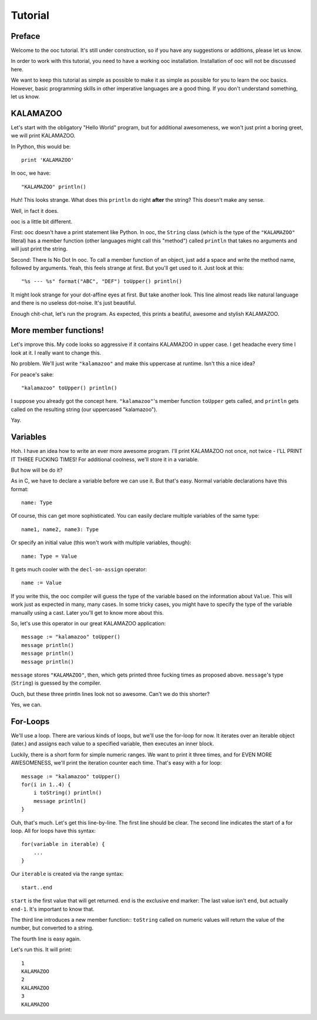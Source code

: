 Tutorial
========

Preface
-------

Welcome to the ooc tutorial. It's still under construction, so if you have any suggestions or additions, please let us know.

In order to work with this tutorial, you need to have a working ooc installation. Installation of ooc will not be discussed here.

We want to keep this tutorial as simple as possible to make it as simple as possible for you to learn the ooc basics. However, basic programming skills in other imperative languages are a good thing. If you don't understand something, let us know.

KALAMAZOO
---------

Let's start with the obligatory "Hello World" program, but for additional awesomeness, we won't just print a boring greet, we will print KALAMAZOO.

In Python, this would be::

    print 'KALAMAZOO'

In ooc, we have::

    "KALAMAZOO" println()

Huh! This looks strange. What does this ``println`` do right **after** the string? This doesn't make any sense.

Well, in fact it does.

ooc is a little bit different. 

First: ooc doesn't have a print statement like Python. In ooc, the ``String`` class (which is the type of the ``"KALAMAZOO"`` literal) has a member function (other languages might call this "method") called ``println`` that takes no arguments and will just print the string.

Second: There Is No Dot In ooc. To call a member function of an object, just add a space and write the method name, followed by arguments. Yeah, this feels strange at first. But you'll get used to it. Just look at this::

    "%s --- %s" format("ABC", "DEF") toUpper() println()

It might look strange for your dot-affine eyes at first. But take another look. This line almost reads like natural language and there is no useless dot-noise.
It's just beautiful.

Enough chit-chat, let's run the program. As expected, this prints a beatiful, awesome and stylish KALAMAZOO.

More member functions!
----------------------

Let's improve this. My code looks so aggressive if it contains KALAMAZOO in upper case. I get headache every time I look at it. I really want to change this.

No problem. We'll just write ``"kalamazoo"`` and make this uppercase at runtime. Isn't this a nice idea?

For peace's sake::

    "kalamazoo" toUpper() println()

I suppose you already got the concept here. ``"kalamazoo"``'s member function ``toUpper`` gets called, and ``println`` gets called on the resulting string (our uppercased "kalamazoo").

Yay.

Variables
---------

Hoh. I have an idea how to write an ever more awesome program. I'll print KALAMAZOO not once, not twice - I'LL PRINT IT THREE FUCKING TIMES! For additional coolness, we'll store it in a variable.

But how will be do it?

As in C, we have to declare a variable before we can use it. But that's easy. Normal variable declarations have this format::

    name: Type

Of course, this can get more sophisticated. You can easily declare multiple variables of the same type::

    name1, name2, name3: Type

Or specify an initial value (this won't work with multiple variables, though)::

    name: Type = Value

It gets much cooler with the ``decl-on-assign`` operator::

    name := Value

If you write this, the ooc compiler will guess the type of the variable based on the information about ``Value``. This will work just as expected in many, many cases. In some tricky cases, you might have to specify the type of the variable manually using a cast. Later you'll get to know more about this.

So, let's use this operator in our great KALAMAZOO application::

    message := "kalamazoo" toUpper()
    message println()
    message println()
    message println()

``message`` stores ``"KALAMAZOO"``, then, which gets printed three fucking times as proposed above. ``message``'s type (``String``) is guessed by the compiler.

Ouch, but these three println lines look not so awesome. Can't we do this shorter?

Yes, we can.

For-Loops
---------

We'll use a loop. There are various kinds of loops, but we'll use the for-loop for now. It iterates over an iterable object (later.) and assigns each value to a specified variable, then executes an inner block.

Luckily, there is a short form for simple numeric ranges. We want to print it three times, and for EVEN MORE AWESOMENESS, we'll print the iteration counter each time. That's easy with a for loop::

    message := "kalamazoo" toUpper()
    for(i in 1..4) {
	i toString() println()
	message println()
    }

Ouh, that's much. Let's get this line-by-line. The first line should be clear.
The second line indicates the start of a for loop. All for loops have this syntax::

    for(variable in iterable) {
	...
    }

Our ``iterable`` is created via the range syntax::

    start..end

``start`` is the first value that will get returned. ``end`` is the exclusive end marker: The last value isn't ``end``, but actually ``end-1``. It's important to know that.

The third line introduces a new member function:: ``toString`` called on numeric values will return the value of the number, but converted to a string.

The fourth line is easy again.

Let's run this. It will print::

    1
    KALAMAZOO
    2
    KALAMAZOO
    3
    KALAMAZOO

